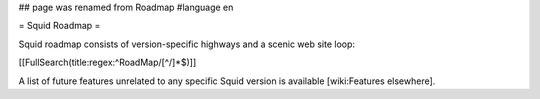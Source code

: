 ## page was renamed from Roadmap
#language en

= Squid Roadmap =

Squid roadmap consists of version-specific highways and a scenic web site loop:

[[FullSearch(title:regex:^RoadMap/[^/]*$)]]

A list of future features unrelated to any specific Squid version is available [wiki:Features elsewhere].
